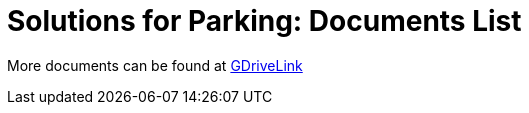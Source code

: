 = Solutions for Parking: Documents List

More documents can be found at https://drive.google.com/drive/folders/1flCCXcgGP7Gpg_9EA34SiAp0dnrEe4kN?usp=share_link[GDriveLink, window=_blank]


